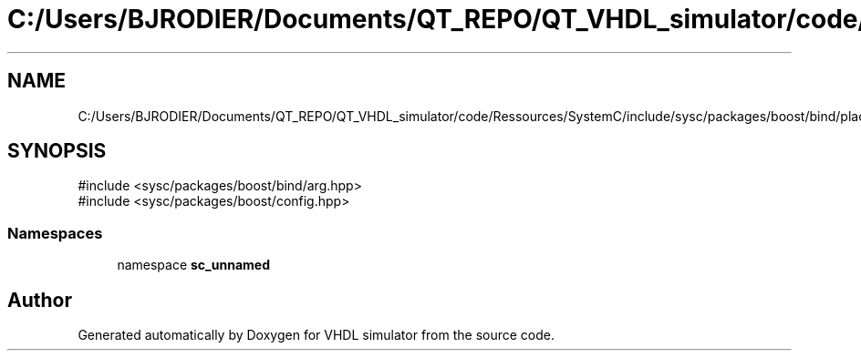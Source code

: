 .TH "C:/Users/BJRODIER/Documents/QT_REPO/QT_VHDL_simulator/code/Ressources/SystemC/include/sysc/packages/boost/bind/placeholders.hpp" 3 "VHDL simulator" \" -*- nroff -*-
.ad l
.nh
.SH NAME
C:/Users/BJRODIER/Documents/QT_REPO/QT_VHDL_simulator/code/Ressources/SystemC/include/sysc/packages/boost/bind/placeholders.hpp
.SH SYNOPSIS
.br
.PP
\fR#include <sysc/packages/boost/bind/arg\&.hpp>\fP
.br
\fR#include <sysc/packages/boost/config\&.hpp>\fP
.br

.SS "Namespaces"

.in +1c
.ti -1c
.RI "namespace \fBsc_unnamed\fP"
.br
.in -1c
.SH "Author"
.PP 
Generated automatically by Doxygen for VHDL simulator from the source code\&.
